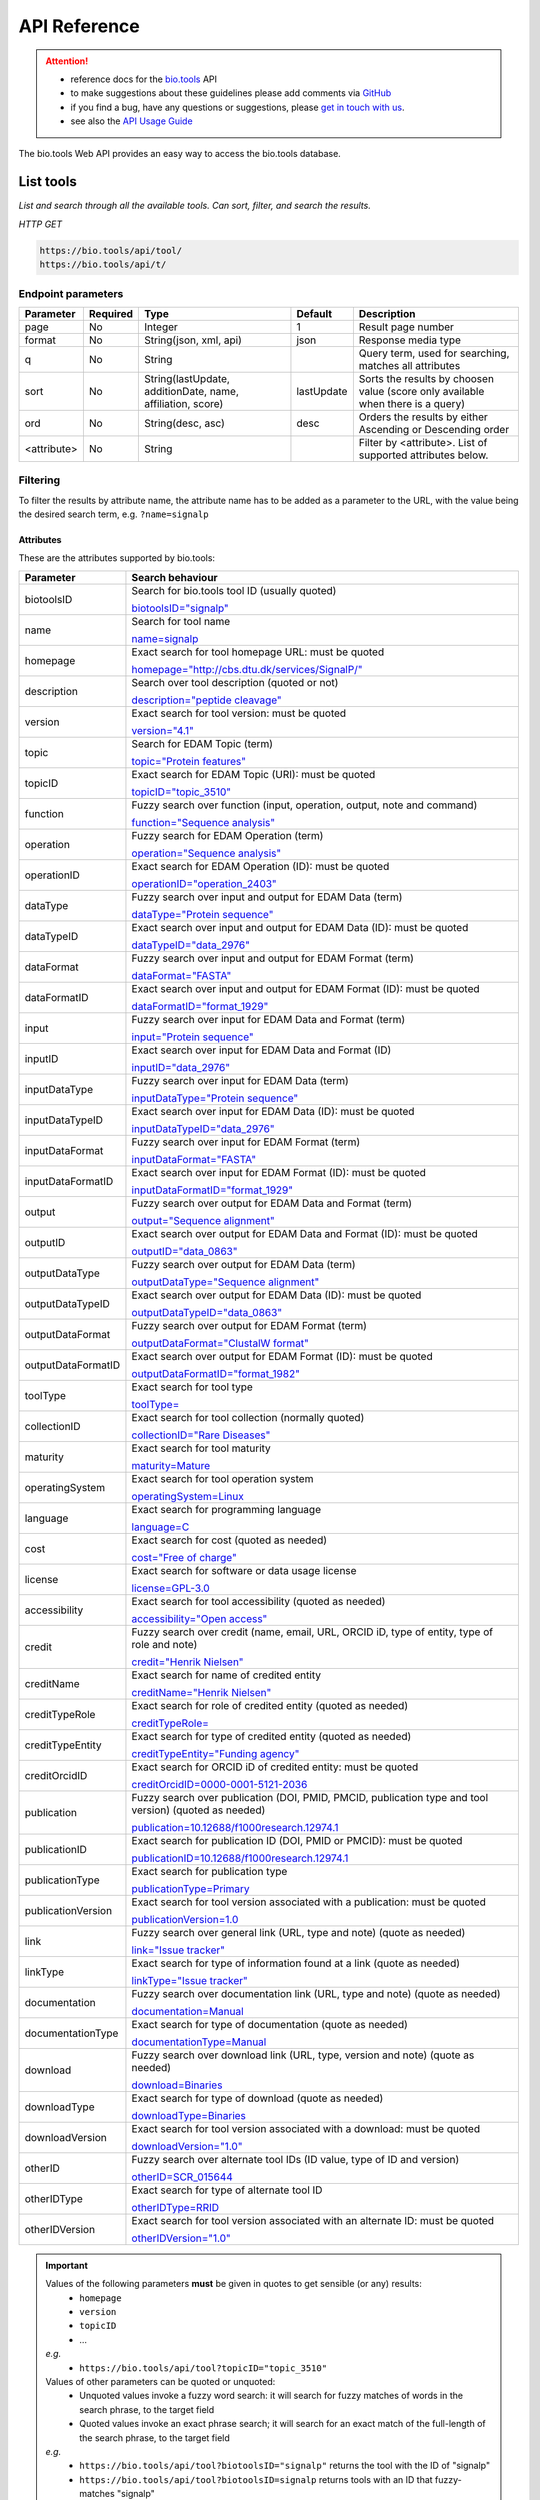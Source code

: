 *************
API Reference
*************


.. attention::

   - reference docs for the `bio.tools <https://bio.tools>`_ API 
   - to make suggestions about these guidelines please add comments via `GitHub <https://github.com/bio-tools/biotoolsDocs/issues/>`_
   - if you find a bug, have any questions or suggestions, please `get in touch with us <mailto:registry-support@elixir-dk.org>`_.
   - see also the `API Usage Guide <https://biotools.readthedocs.io/en/latest/api_usage_guide.html>`_

     
The bio.tools Web API provides an easy way to access the bio.tools database.


List tools
----------
*List and search through all the available tools. Can sort, filter, and search the results.*

*HTTP GET*

.. code-block:: text

    https://bio.tools/api/tool/
    https://bio.tools/api/t/

Endpoint parameters
"""""""""""""""""""
===========    ========  =======================================  ==========  ============================================
Parameter      Required  Type                                     Default     Description        
===========    ========  =======================================  ==========  ============================================
page           No        Integer                                  1           Result page number 
format         No        String(json, xml, api)                   json        Response media type
q              No        String                                               Query term, used for searching, 
                                                                              matches all attributes
sort           No        String(lastUpdate,                       lastUpdate  Sorts the results by choosen value
                         additionDate, name, affiliation, score)              (score only available when there is a query)
ord            No        String(desc, asc)                        desc        Orders the results by either 
                                                                              Ascending or Descending order
<attribute>    No        String                                               Filter by <attribute>. 
                                                                              List of supported attributes below.
===========    ========  =======================================  ==========  ============================================



Filtering
"""""""""
To filter the results by attribute name, the attribute name has to be added as a parameter to the URL, with the value being the desired search term, e.g. ``?name=signalp``

.. _Attributes:

Attributes
~~~~~~~~~~

These are the attributes supported by bio.tools:


==================  ============================================================================================
Parameter           Search behaviour                                                                            
==================  ============================================================================================
biotoolsID          Search for bio.tools tool ID (usually quoted)

                    `biotoolsID="signalp" <https://bio.tools/api/t/?biotoolsID="signalp">`_

name                Search for tool name

                    `name=signalp <https://bio.tools/api/t/?name=signalp>`_ 
homepage            Exact search for tool homepage URL: must be quoted

                    `homepage="http://cbs.dtu.dk/services/SignalP/" <https://bio.tools/api/t/?homepage="http://cbs.dtu.dk/services/SignalP/">`_ 
description         Search over tool description (quoted or not)

                    `description="peptide cleavage" <https://bio.tools/api/t/?description="peptide cleavage">`_ 
version             Exact search for tool version: must be quoted

                    `version="4.1" <https://bio.tools/api/t/?version="4.1">`_ 
topic               Search for EDAM Topic (term)

                    `topic="Protein features" <https://bio.tools/api/t/?topic="Protein features">`_ 

topicID             Exact search for EDAM Topic (URI): must be quoted                                               

                    `topicID="topic_3510" <https://bio.tools/api/t/?topicID="topic_3510">`_ 
function            Fuzzy search over function (input, operation, output, note and command)                         

                    `function="Sequence analysis" <https://bio.tools/api/t/?function="Sequence analysis">`_ 
operation           Fuzzy search for EDAM Operation (term)                                                          

                    `operation="Sequence analysis" <https://bio.tools/api/t/?operation="Sequence analysis">`_ 
operationID         Exact search for EDAM Operation (ID): must be quoted                                            

                    `operationID="operation_2403" <https://bio.tools/api/t/?operationID="operation_2403">`_ 
dataType            Fuzzy search over input and output for EDAM Data (term)                                         

                    `dataType="Protein sequence" <https://bio.tools/api/t/?dataType="Protein sequence">`_ 
dataTypeID          Exact search over input and output for EDAM Data (ID): must be quoted                           

                    `dataTypeID="data_2976" <https://bio.tools/api/t/?dataTypeID="data_2976">`_ 
dataFormat          Fuzzy search over input and output for EDAM Format (term)                                       

                    `dataFormat="FASTA" <https://bio.tools/api/t/?dataFormat="FASTA">`_ 
dataFormatID        Exact search over input and output for EDAM Format (ID): must be quoted                         

                    `dataFormatID="format_1929" <https://bio.tools/api/t/?dataFormatID="format_1929">`_ 
input               Fuzzy search over input for EDAM Data and Format (term)                                         

                    `input="Protein sequence" <https://bio.tools/api/t/?input="Protein sequence">`_ 
inputID             Exact search over input for EDAM Data and Format (ID)                                           

                    `inputID="data_2976" <https://bio.tools/api/t/?inputID="data_2976">`_ 
inputDataType       Fuzzy search over input for EDAM Data (term)                                                    

                    `inputDataType="Protein sequence" <https://bio.tools/api/t/?inputDataType="Protein sequence">`_ 
inputDataTypeID     Exact search over input for EDAM Data (ID): must be quoted                                      

                    `inputDataTypeID="data_2976" <https://bio.tools/api/t/?inputDataTypeID="data_2976">`_ 
inputDataFormat     Fuzzy search over input for EDAM Format (term)                                                  

                    `inputDataFormat="FASTA" <https://bio.tools/api/t/?inputDataFormat="FASTA">`_ 
inputDataFormatID   Exact search over input for EDAM Format (ID): must be quoted                                    

                    `inputDataFormatID="format_1929" <https://bio.tools/api/t/?inputDataFormatID="format_1929">`_ 
output              Fuzzy search over output for EDAM Data and Format (term)                                        

                    `output="Sequence alignment" <https://bio.tools/api/t/?output="Sequence alignment">`_ 
outputID            Exact search over output for EDAM Data and Format (ID): must be quoted                          

                    `outputID="data_0863" <https://bio.tools/api/t/?outputID="data_0863">`_ 
outputDataType      Fuzzy search over output for EDAM Data (term)                                                   

                    `outputDataType="Sequence alignment" <https://bio.tools/api/t/?outputDataType="Sequence alignment">`_ 
outputDataTypeID    Exact search over output for EDAM Data (ID): must be quoted                                     

                    `outputDataTypeID="data_0863" <https://bio.tools/api/t/?outputDataTypeID="data_0863">`_ 
outputDataFormat    Fuzzy search over output for EDAM Format (term)                                                 

                    `outputDataFormat="ClustalW format" <https://bio.tools/api/t/?outputDataFormat="ClustalW format">`_ 
outputDataFormatID  Exact search over output for EDAM Format (ID): must be quoted                                   

                    `outputDataFormatID="format_1982" <https://bio.tools/api/t/?outputDataFormatID="format_1982">`_ 
toolType            Exact search for tool type                                                                      

                    `toolType= <https://bio.tools/api/t/?>`_ 
collectionID        Exact search for tool collection (normally quoted)

                    `collectionID="Rare Diseases" <https://bio.tools/api/t/?collectionID="Rare Diseases">`_ 
maturity            Exact search for tool maturity

                    `maturity=Mature <https://bio.tools/api/t/?maturity=Mature>`_ 
operatingSystem     Exact search for tool operation system                                                          

                    `operatingSystem=Linux <https://bio.tools/api/t/?operatingSystem=Linux>`_ 
language            Exact search for programming language

                    `language=C <https://bio.tools/api/t/?language=C>`_ 
cost                Exact search for cost (quoted as needed)                  

                    `cost="Free of charge" <https://bio.tools/api/t/?cost="Free of charge">`_ 
license             Exact search for software or data usage license

                    `license=GPL-3.0 <https://bio.tools/api/t/?>`_ 
accessibility       Exact search for tool accessibility (quoted as needed)                                       

                    `accessibility="Open access" <https://bio.tools/api/t/?accessibility="Open access">`_ 
credit              Fuzzy search over credit (name, email, URL, ORCID iD, type of entity, type of role and note)    

                    `credit="Henrik Nielsen" <https://bio.tools/api/t/?credit="Henrik Nielsen">`_ 
creditName          Exact search for name of credited entity                                                        

                    `creditName="Henrik Nielsen" <https://bio.tools/api/t/?creditName="Henrik Nielsen">`_ 
creditTypeRole      Exact search for role of credited entity (quoted as needed)              

                    `creditTypeRole= <https://bio.tools/api/t/?>`_ 
creditTypeEntity    Exact search for type of credited entity (quoted as needed)

                    `creditTypeEntity="Funding agency" <https://bio.tools/api/t/?creditTypeEntity="Funding agency">`_ 
creditOrcidID       Exact search for ORCID iD of credited entity: must be quoted                                    

                    `creditOrcidID=0000-0001-5121-2036 <https://bio.tools/api/t/?creditOrcidID=0000-0001-5121-2036>`_ 
publication         Fuzzy search over publication (DOI, PMID, PMCID, publication type and tool version) (quoted as needed)            

                    `publication=10.12688/f1000research.12974.1 <https://bio.tools/api/t/?publication=10.12688/f1000research.12974.1>`_ 
publicationID       Exact search for publication ID (DOI, PMID or PMCID): must be quoted                            

                    `publicationID=10.12688/f1000research.12974.1 <https://bio.tools/api/t/?publicationID=10.12688/f1000research.12974.1>`_ 
publicationType     Exact search for publication type

                    `publicationType=Primary <https://bio.tools/api/t/?publicationType=Primary>`_ 
publicationVersion  Exact search for tool version associated with a publication: must be quoted                     

                    `publicationVersion=1.0 <https://bio.tools/api/t/?publicationVersion=1.0>`_ 
link                Fuzzy search over general link (URL, type and note) (quote as needed)

                    `link="Issue tracker" <https://bio.tools/api/t/?link="Issue tracker">`_ 
linkType            Exact search for type of information found at a link (quote as needed)

                    `linkType="Issue tracker" <https://bio.tools/api/t/?>`_
documentation       Fuzzy search over documentation link (URL, type and note) (quote as needed)                          

                    `documentation=Manual <https://bio.tools/api/t/?documentation=Manual>`_ 
documentationType   Exact search for type of documentation (quote as needed)                     

                    `documentationType=Manual <https://bio.tools/api/t/?documentationType=Manual>`_ 
download            Fuzzy search over download link (URL, type, version and note) (quote as needed)

                    `download=Binaries <https://bio.tools/api/t/?download=Binaries>`_ 
downloadType        Exact search for type of download (quote as needed)                 

                    `downloadType=Binaries <https://bio.tools/api/t/?downloadType=Binaries>`_ 
downloadVersion     Exact search for tool version associated with a download: must be quoted                        

                    `downloadVersion="1.0" <https://bio.tools/api/t/?downloadVersion="1.0">`_ 
otherID             Fuzzy search over alternate tool IDs (ID value, type of ID and version)                         

                    `otherID=SCR_015644 <https://bio.tools/api/t/?otherID=SCR_015644>`_ 
otherIDType         Exact search for type of alternate tool ID                                                      

                    `otherIDType=RRID <https://bio.tools/api/t/?otherIDType=RRID>`_ 
otherIDVersion      Exact search for tool version associated with an alternate ID: must be quoted                   

                    `otherIDVersion="1.0" <https://bio.tools/api/t/?otherIDVersion="1.0">`_ 
==================  ============================================================================================


.. important::
   Values of the following parameters **must** be given in quotes to get sensible (or any) results:
     * ``homepage``
     * ``version``
     * ``topicID``
     * ...

   *e.g.* 
     * ``https://bio.tools/api/tool?topicID="topic_3510"``
       
   Values of other parameters can be quoted or unquoted:
     *  Unquoted values invoke a fuzzy word search: it will search for fuzzy matches of words in the search phrase, to the target field
     *  Quoted values invoke an exact phrase search; it will search for an exact match of the full-length of the search phrase, to the target field

   *e.g.*
     * ``https://bio.tools/api/tool?biotoolsID="signalp"`` returns the tool with the ID of "signalp"
     * ``https://bio.tools/api/tool?biotoolsID=signalp`` returns tools with an ID that fuzzy-matches "signalp"       

	
.. caution::
   The parameters are (currently) case-sensitive, *e.g.* you **must** use ``&biotoolsID=`` and not ``&biotoolsid``==================  ============================================================================================


.. important=  The API parameters will be made case-insensitive in future.


Example
"""""""

.. code-block:: bash

   curl -X GET "https://bio.tools/api/tool/?page=1&format=json&name=signalp&sort=name&ord=asc&q=protein-signal-peptide-detection"

.. note::
   An EDAM concept ID can be specified as a concept URI or ID:
     * Concept URI *e.g.* ``http://edamontology.org/operation_2403``
     * Concept ID *e.g.* ``operation_2403``

   In future we may add support for:  
     * Concept CURIE *e.g.* ``EDAM:operation_2403``
     * Numerical ID *e.g.* ``2403``

   Note: URIs and IDs **must** be quoted, *e.g.* ``&topicID="operation_2403"``
   
     
.. caution::
   If querying by ``homepage`` you must quote the query value, *e.g.*


Response data
"""""""""""""
================== ========================================================================== =========================
Key Name           Description                                                                Example
================== ========================================================================== =========================
count              The total tool count results for your query                                2313
previous           Link to the previous page                                                  ?page=4
next               Link to the next page                                                      ?page=6
list               An array with multiple tools                                               ARRAY
                   and their relative information 
================== ========================================================================== =========================


Tool detail
-----------
*Obtain information about a single tool.*

*HTTP GET*

.. code-block:: text

    https://bio.tools/api/tool/:id/
    https://bio.tools/api/t/:id/
    https://bio.tools/api/:id/


Endpoint Parameters
"""""""""""""""""""
=========  ========  ======================  =======  ===================
Parameter  Required  Type                    Default  Description        
=========  ========  ======================  =======  ===================
id         Yes       String                           biotoolsID 
format     No        String(json, xml, api)  json     Response media type
=========  ========  ======================  =======  ===================


Example
"""""""

.. code-block:: bash

   curl -X GET "https://bio.tools/api/tool/signalp/?format=json"


Register a tool
---------------

*Register a new tool.*


.. important:: This method requires the user to be authenticated. Learn how to :ref:`Token`.

*HTTP POST*

.. code-block:: text

    https://bio.tools/api/tool/
    https://bio.tools/api/t/

Endpoint Parameters
"""""""""""""""""""
=========  ========  ======== ====================================================================================================================================
Parameter  Required  Type     Description        
=========  ========  ======== ====================================================================================================================================
data       Yes       Tool     Tool you wish to register.
                              See an `example tool <https://bio.tools/api/tool/SignalP?format=json>`_.
=========  ========  ======== ====================================================================================================================================

.. note:: It is possible to specify editing permissions for tools. Learn how to manage :ref:`Editing_permissions`.

Headers
"""""""
=============  ========  =========================================  ==============================================================================================
Parameter      Required  Allowed values                             Description        
=============  ========  =========================================  ==============================================================================================
Content-Type   Yes       String(application/json,                   Media type
                         application/xml)   
Authorization  Yes       String('Token <authorization token>')      Authorization header.
                                                                    Learn how to :ref:`Token`.
=============  ========  =========================================  ==============================================================================================

Example
"""""""

.. code-block:: bash

   curl -X POST -H "Content-Type: application/json" \
   -H "Authorization: Token 028595d682541e7e1a5dcf2306eccb720dadafd7" \
   -d '<resource>' "https://bio.tools/api/tool/"


Validate registering a tool
---------------------------

*Test registering a tool without it actually being saved into the database.*

.. important::
   This method requires the user to be authenticated. Learn how to :ref:`Token`.

*HTTP POST*

.. code-block:: text

    https://bio.tools/api/tool/validate/
    https://bio.tools/api/t/validate/

Endpoint Parameters
"""""""""""""""""""
=========  ========  ======== ====================================================================================================================================
Parameter  Required  Type     Description        
=========  ========  ======== ====================================================================================================================================
data       Yes       Tool     Tool you wish to validate.
                              See an `example tool <https://bio.tools/api/tool/SignalP?format=json>`_.
=========  ========  ======== ====================================================================================================================================


Headers
"""""""
=============  ========  =========================================  ==============================================================================================
Parameter      Required  Allowed values                             Description        
=============  ========  =========================================  ==============================================================================================
Content-Type   Yes       String(application/json,                   Media type
                         application/xml)   
Authorization  Yes       String('Token <authorization token>')      Authorization header.
                                                                    Learn how to :ref:`Token`.
=============  ========  =========================================  ==============================================================================================

Example
"""""""

.. code-block:: bash

   curl -X POST -H "Content-Type: application/json" \
   -H "Authorization: Token 028595d682541e7e1a5dcf2306eccb720dadafd7" \
   -d '<resource>' "https://bio.tools/api/tool/validate/"


Update a tool
-------------
*Update a tool description.*

.. important:: This method requires the user to be authenticated. Learn how to :ref:`Token`.

*HTTP PUT*

.. code-block:: text

    https://bio.tools/api/tool/:id/
    https://bio.tools/api/t/:id/
    https://bio.tools/api/:id/

Endpoint Parameters
"""""""""""""""""""
=========  ========  ======== ====================================================================================================================================
Parameter  Required  Type     Description        
=========  ========  ======== ====================================================================================================================================
id         Yes       String   biotoolsID 
data       Yes       Tool     Description with which you wish to update the tool
                              See an `example tool <https://bio.tools/api/tool/SignalP?format=json>`_.
=========  ========  ======== ====================================================================================================================================

.. note:: It is possible to specify editing permissions for tools. Learn how to manage :ref:`Editing_permissions`.

Headers
"""""""
=============  ========  =========================================  ==============================================================================================
Parameter      Required  Allowed values                             Description        
=============  ========  =========================================  ==============================================================================================
Content-Type   Yes       String(application/json,                   Media type
                         application/xml)   
Authorization  Yes       String('Token <authorization token>')      Authorization header.
                                                                    Learn how to :ref:`Token`.
=============  ========  =========================================  ==============================================================================================

Example
"""""""

.. code-block:: bash

   curl -X PUT -H "Content-Type: application/json" \
   -H "Authorization: Token 028595d682541e7e1a5dcf2306eccb720dadafd7" \
   -d '<resource>' "https://bio.tools/api/tool/SignalP"



Validate updating a tool
------------------------
*Test updating a tool without it actually being saved into the database.*

.. important::
   This method requires the user to be authenticated. Learn how to :ref:`Token`.

*HTTP PUT*

.. code-block:: text

    https://bio.tools/api/tool/:id/validate/
    https://bio.tools/api/t/:id/validate/
    https://bio.tools/api/:id/validate/

Endpoint Parameters
"""""""""""""""""""
=========  ========  ======== ====================================================================================================================================
Parameter  Required  Type     Description        
=========  ========  ======== ====================================================================================================================================
id         Yes       String   biotoolsID 
data       Yes                Tool Description with which you wish to update the tool for validation
                              See an `example tool <https://bio.tools/api/tool/SignalP?format=json>`_.
=========  ========  ======== ====================================================================================================================================

Headers
"""""""
=============  ========  =========================================  ==============================================================================================
Parameter      Required  Allowed values                             Description        
=============  ========  =========================================  ==============================================================================================
Content-Type   Yes       String(application/json,                   Media type
                         application/xml)   
Authorization  Yes       String('Token <authorization token>')      Authorization header.
                                                                    Learn how to :ref:`Token`.
=============  ========  =========================================  ==============================================================================================

Example
"""""""

.. code-block:: bash

   curl -X PUT -H "Content-Type: application/json" \
   -H "Authorization: Token 028595d682541e7e1a5dcf2306eccb720dadafd7" \
   -d '<resource>' "https://bio.tools/api/tool/SignalP/validate/"


.. _Editing_permissions:

Editing permissions
-------------------
*Manage editing permissions for the registered tools.*

There are currently three types of editing permissions supported by the system:

.. _Private:

Private
"""""""
A private tool can only be edited by the creator of the tool. This is the default option. In order to set this kind of permission, add the following info into the tool data:

.. code-block:: text

    "editPermission": {
        "type": "private"
    }

.. _Public:

Public
""""""
Public tool can be modified by any user registered in the system. In order to set this kind of permission, add the following info into the tool data:

.. code-block:: text

    "editPermission": {
        "type": "public"
    }

.. _Group:

Group
"""""
Specify a list of users in the system that can edit the tool. In order to set this kind of permission, add the following info into the tool data:

.. code-block:: text

    "editPermission": {
        "type": "private",
        "authors": [
            "registered_user_1", "registered_user_2"
        ]
    }


Delete a tool
-------------

*Removes a tool from the registry.*

.. important::
   This method requires the user to be authenticated. Learn how to :ref:`Token`.

*HTTP DELETE*

.. code-block:: text

    https://bio.tools/api/tool/:id/
    https://bio.tools/api/t/:id/
    https://bio.tools/api/:id/

Endpoint Parameters
"""""""""""""""""""
=========  ========  ======== ====================================================================================================================================
Parameter  Required  Type     Description        
=========  ========  ======== ====================================================================================================================================
id         Yes       String   biotoolsID
=========  ========  ======== ====================================================================================================================================


Headers
"""""""
=============  ========  =========================================  ==============================================================================================
Parameter      Required  Allowed values                             Description        
=============  ========  =========================================  ==============================================================================================
Authorization  Yes       String('Token <authorization token>')      Authorization header.
                                                                    Learn how to :ref:`Token`.
=============  ========  =========================================  ==============================================================================================

Example
"""""""

.. code-block:: bash

   curl -X DELETE \
   -H "Authorization: Token 028595d682541e7e1a5dcf2306eccb720dadafd7" \
   "https://bio.tools/api/tool/SignalP"


List used terms
---------------
*Obtain a list of terms registered with tools for some attributes, e.g. a list of names of all tools.*

*HTTP GET*

.. code-block:: text

    https://bio.tools/api/used-terms/:attribute

Endpoint Parameters
"""""""""""""""""""
=========  ========  ==============================================================  =======  ==========================================================
Parameter  Required  Type                                                            Default  Description        
=========  ========  ==============================================================  =======  ==========================================================
attribute  Yes       String(name, topic, functionName, input, output, credits, all)           Attribute for which a list of used terms will be returned
format     No        String(json, xml, api)                                          json     Response media type
=========  ========  ==============================================================  =======  ==========================================================


Example
"""""""

.. code-block:: bash

   curl -X GET "https://bio.tools/api/used-terms/name/?format=json"

Response data
"""""""""""""
================== ====================
Key Name           Description         
================== ====================
data               A list of used terms
================== ====================


Create a user account
---------------------

*Creates a user account and emails a verification email.*

*HTTP POST*

.. code-block:: text

    https://bio.tools/api/rest-auth/registration/

POST data
"""""""""
==================  ========  ======  ========================================================================== =========================
Key Name            Required  Type    Description                                                                Example
==================  ========  ======  ========================================================================== =========================
username            Yes       String  Account username                                                           username
password1           Yes       String  Password                                                                   password
password2           Yes       String  Repeated password                                                          password
email               Yes       String  Account email. The verification email will be sent to this address         example@example.org
==================  ========  ======  ========================================================================== =========================

Headers
"""""""
=============  ========  =========================================  ==============================================================================================
Parameter      Required  Allowed values                             Description        
=============  ========  =========================================  ==============================================================================================
Content-Type   Yes       String(application/json,                   POST data media type
                         application/xml)   
=============  ========  =========================================  ==============================================================================================

Example
"""""""

.. code-block:: bash

   curl -X POST -H "Content-Type: application/json" \
   -d '{"username":"username", "password1":"password", \
   "password2":"password", "email":"example@example.org"}' \
   "https://bio.tools/api/rest-auth/registration/"



Verify a user account
---------------------

*Verifies a user account based on the emailed verification key.*

*HTTP POST*

.. code-block:: text

    https://bio.tools/api/rest-auth/registration/verify-email/

POST data
"""""""""
==================  ========  ======  ========================================================================== ================================================================
Key Name            Required  Type    Description                                                                Example
==================  ========  ======  ========================================================================== ================================================================
key                 Yes       String  Verification key from account creation email                               ndwowtbpmlk5zxdxfrwgu2822xynjidhizhwosycve7hro1of156hjwdsf1f6gbn
==================  ========  ======  ========================================================================== ================================================================

Headers
"""""""
=============  ========  =========================================  ==============================================================================================
Parameter      Required  Allowed values                             Description        
=============  ========  =========================================  ==============================================================================================
Content-Type   Yes       String(application/json,                   POST data media type
                         application/xml)   
=============  ========  =========================================  ==============================================================================================

Example
"""""""

.. code-block:: bash

   curl -X POST -H "Content-Type: application/json" \
   -d '{"key":"ndwowtbpmlk5zxdxfrwgu2822xynjidhizhwosycve7hro1of156hjwdsf1f6gbn"}' \
   "https://bio.tools/api/rest-auth/registration/verify-email/"


.. _Token:

Log in / obtain token
---------------------

*Logs the user in and returns an authentication token.*

*HTTP POST*

.. code-block:: text

    https://bio.tools/api/rest-auth/login/

POST data
"""""""""
==================  ========  ======  ========================================================================== =========================
Key Name            Required  Type    Description                                                                Example
==================  ========  ======  ========================================================================== =========================
username            Yes       String  Account username                                                           username
password            Yes       String  Password                                                                   password
==================  ========  ======  ========================================================================== =========================

Headers
"""""""
=============  ========  =========================================  ==============================================================================================
Parameter      Required  Allowed values                             Description        
=============  ========  =========================================  ==============================================================================================
Content-Type   Yes       String(application/json,                   POST data media type
                         application/xml)   
=============  ========  =========================================  ==============================================================================================

Example
"""""""

.. code-block:: bash

   curl -X POST -H "Content-Type: application/json" \
   -d '{"username":"username","password":"password"}' \
   "https://bio.tools/api/rest-auth/login/"

Response data
"""""""""""""
================== ====================
Key Name           Description         
================== ====================
key                Authentication token
================== ====================

Get user information
--------------------
*Return information about the logged in user account, including a list of registered tool (name, id, version, additionDate, lastUpdate)*

.. important::
   This method requires the user to be authenticated. Learn how to :ref:`Token`.

*HTTP GET*

.. code-block:: text

    https://bio.tools/api/rest-auth/user/

Endpoint Parameters
"""""""""""""""""""
=========  ========  ==============================================================  =======  ==========================================================
Parameter  Required  Type                                                            Default  Description        
=========  ========  ==============================================================  =======  ==========================================================
format     No        String(json, xml, api)                                          json     Response media type
=========  ========  ==============================================================  =======  ==========================================================

Headers
"""""""
=============  ========  =========================================  ==============================================================================================
Parameter      Required  Allowed values                             Description        
=============  ========  =========================================  ==============================================================================================
Authorization  Yes       String('Token <authorization token>')      Authorization header.
                                                                    Learn how to :ref:`Token`.
=============  ========  =========================================  ==============================================================================================

Example
"""""""

.. code-block:: bash

   curl -X GET \
   -H "Authorization: Token 028595d682541e7e1a5dcf2306eccb720dadafd7" \
   "https://bio.tools/api/rest-auth/user/?format=json"

Response data
"""""""""""""
================== ========================================================
Key Name           Description         
================== ========================================================
username           Account username
email              Account email
resources          List of registered tools 
                   (limited to name, id, version, additionDate, lastUpdate)
================== ========================================================


Log out
-------
*Log out of the system.*

.. important::
   This method requires the user to be authenticated. Learn how to :ref:`Token`.

*HTTP POST*

.. code-block:: text

    https://bio.tools/api/rest-auth/logout/

Headers
"""""""
=============  ========  =========================================  ==============================================================================================
Parameter      Required  Allowed values                             Description        
=============  ========  =========================================  ==============================================================================================
Authorization  Yes       String('Token <authorization token>')      Authorization header.
                                                                    Learn how to :ref:`Token`.
=============  ========  =========================================  ==============================================================================================

Example
"""""""

.. code-block:: bash

  curl -X POST 
  -H "Authorization: Token 028595d682541e7e1a5dcf2306eccb720dadafd7" \
  "https://bio.tools/api/rest-auth/logout/"


Reset user password
-------------------

*Send a password reset email.*

*HTTP POST*

.. code-block:: text

    https://bio.tools/api/rest-auth/password/reset/

POST data
"""""""""
==================  ========  ======  ========================================================================== =========================
Key Name            Required  Type    Description                                                                Example
==================  ========  ======  ========================================================================== =========================
email               Yes       String  Account email                                                              example@example.org
==================  ========  ======  ========================================================================== =========================

Headers
"""""""
=============  ========  =========================================  ==============================================================================================
Parameter      Required  Allowed values                             Description        
=============  ========  =========================================  ==============================================================================================
Content-Type   Yes       String(application/json,                   POST data media type
                         application/xml)   
=============  ========  =========================================  ==============================================================================================

Example
"""""""

.. code-block:: bash

   curl -X POST -H "Content-Type: application/json" \
   -d '{"email":"example@example.org"}' \
   "https://bio.tools/api/rest-auth/password/reset/"

Confirm password reset
----------------------

*Confirm a password reset using uid and token from a password reset email.*

*HTTP POST*

.. code-block:: text

    https://bio.tools/api/rest-auth/password/reset/confirm/

POST data
"""""""""
==================  ========  ======  ========================================================================== =========================
Key Name            Required  Type    Description                                                                Example
==================  ========  ======  ========================================================================== =========================
uid                 Yes       String  UID from password reset email                                              MQ
token               Yes       String  Token from password reset email                                            4ct-67e90a1ab4f22fbb9b9f
password1           Yes       String  New password                                                               new_password
password2           Yes       String  New password repeated                                                      new_password
==================  ========  ======  ========================================================================== =========================

Headers
"""""""
=============  ========  =========================================  ==============================================================================================
Parameter      Required  Allowed values                             Description        
=============  ========  =========================================  ==============================================================================================
Content-Type   Yes       String(application/json,                   POST data media type
                         application/xml)   
=============  ========  =========================================  ==============================================================================================

Example
"""""""

.. code-block:: bash

   curl -X POST -H "Content-Type: application/json" \
   -d '{"uid":"MQ", "token":"4ct-67e90a1ab4f22fbb9b9f", \
   "password1":"new_password", "password2":"new_password"}' \
   "https://bio.tools/api/rest-auth/password/reset/confirm/"

Stats
-----
*Compile stats about a the registry.*

*HTTP GET*

.. code-block:: text

    https://bio.tools/api/stats

Example
"""""""

.. code-block:: bash

   curl -X GET "https://bio.tools/api/stats"
